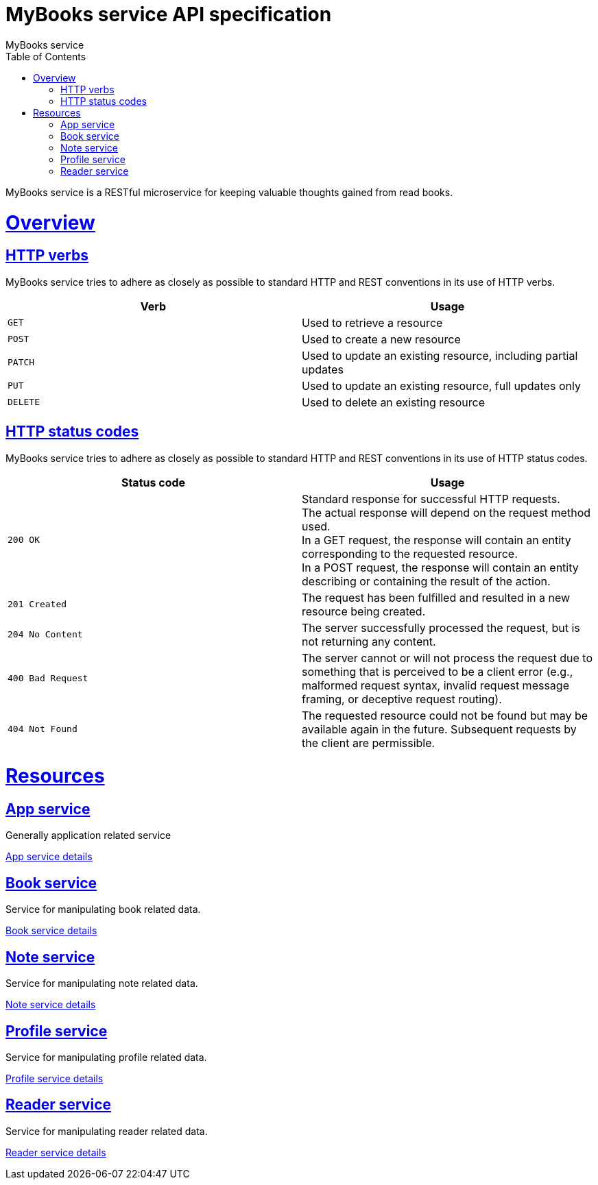 = MyBooks service API specification
MyBooks service;
:doctype: book
:icons: font
:source-highlighter: highlightjs
:toc: left
:toclevels: 4
:sectlinks:

MyBooks service is a RESTful microservice for keeping valuable thoughts gained from read books.

[[overview]]
= Overview

[[overview-http-verbs]]
== HTTP verbs
MyBooks service tries to adhere as closely as possible to standard HTTP and REST conventions in its
use of HTTP verbs.
|===
| Verb | Usage

| `GET`
| Used to retrieve a resource

| `POST`
| Used to create a new resource

| `PATCH`
| Used to update an existing resource, including partial updates

| `PUT`
| Used to update an existing resource, full updates only

| `DELETE`
| Used to delete an existing resource
|===

[[overview-http-status-codes]]
== HTTP status codes
MyBooks service tries to adhere as closely as possible to standard HTTP and REST conventions in its
use of HTTP status codes.

|===
| Status code | Usage

| `200 OK`
| Standard response for successful HTTP requests. +
 The actual response will depend on the request method used. +
 In a GET request, the response will contain an entity corresponding to the requested resource. +
 In a POST request, the response will contain an entity describing or containing the result of the action.

| `201 Created`
| The request has been fulfilled and resulted in a new resource being created.

| `204 No Content`
| The server successfully processed the request, but is not returning any content.

| `400 Bad Request`
| The server cannot or will not process the request due to something that is perceived to be a client error (e.g., malformed request syntax, invalid request message framing, or deceptive request routing).

| `404 Not Found`
| The requested resource could not be found but may be available again in the future. Subsequent requests by the client are permissible.
|===

[[resources]]
= Resources

[[resources-app-service]]
== App service
Generally application related service

link:app-service.html[App service details]

[[resources-book-service]]
== Book service
Service for manipulating book related data. 

link:book-service.html[Book service details]

[[resources-note-service]]
== Note service
Service for manipulating note related data.

link:note-service.html[Note service details]

[[resources-profile-service]]
== Profile service
Service for manipulating profile related data. 

link:profile-service.html[Profile service details]

[[resources-reader-service]]
== Reader service
Service for manipulating reader related data.

link:reader-service.html[Reader service details]
